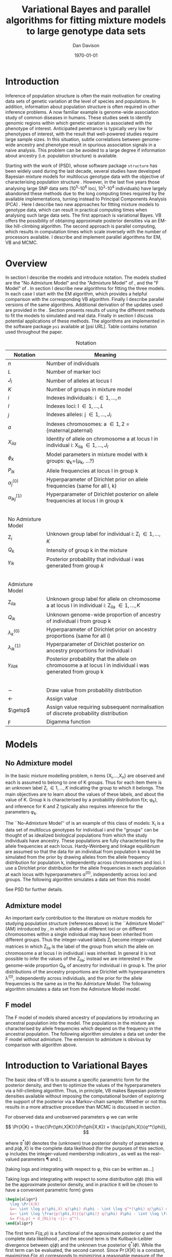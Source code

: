 #+title:Variational Bayes and parallel algorithms for fitting mixture models to large genotype data sets
#+author:Dan Davison
#+date:\today

* Introduction
Inference of population structure is often the main motivation for
creating data sets of genetic variation at the level of species and
populations. In addition, information about population structure is
often required in other inference problems. A now familiar example is
genome-wide association study of common diseases in humans. These
studies seek to identify genomic regions within which genetic
variation is associated with the phenotype of interest. Anticipated
penetrance is typically very low for phenotypes of interest, with the
result that well-powered studies require large sample sizes. In this
situation, subtle correlations between genome-wide ancestry and
phenotype result in spurious association signals in a naive
analysis. This problem can be avoided to a large degree if information
about ancestry (i.e. population structure) is available.

Starting with the work of \citet{Pritchard_et_al_2000} (PSD), whose
software package =structure= has been widely used during the last
decade, several studies have developed Bayesian mixture models for
multilocus genotype data with the objective of characterising
population structure \citep{Pritchard_et_al_2000, Corander_et_al_2003,
Guillot_et_al_2005, Huelsenbeck_Andolfatto_2007,
Leslie_in_prep}. However, in the last five years those analysing large
SNP data sets (10^5-10^6 loci, 10^3-10^4 individuals) have largely
abandoned these methods due to the long computing times required by
the available implementations, turning instead to Principal Components
Analysis (PCA) \citep{Patterson,Price,Vukcevic?}. Here I describe two
new approaches for fitting mixture models to genotype data, which can
result in practical computing times when analysing such large data
sets. The first approach is variational Bayes. VB offers the
possibility of obtaining approximate posterior densities via an
EM-like hill-climbing algorithm. The second approach is parallel
computing, which results in computation times which scale inversely
with the number of processors available. I describe and implement
parallel algorithms for EM, VB and MCMC.
* Overview
:PROPERTIES:
:ID:       36c71055-e7db-4325-8c63-ea62130b873e
:END:
In section \ref{sec:models} I describe the models and introduce
notation. The models studied are the "No Admixture Model" and the
"Admixture Model" of \citet{Pritchard_et_al_2000}, and the "F Model" of
\citet{Falush_et_al_2003}. In section \ref{sec:model-fitting} I
describe new algorithms for fitting the three models. In each case I
start with the EM algorithm, which provides a helpful comparison with
the corresponding VB algorithm. Finally I describe parallel versions
of the same algorithms. Additional derivation of the updates used are
provided in the \ref{sec:appendix}. Section \ref{sec:results} presents
results of using the different methods to fit the models to simulated
and real data. Finally in section \ref{sec:discussion} I discuss
potential applications of these methods. The algorithms are
implemented in the software package =psi= available at [psi
URL]. Table \ref{tbl:notation} contains notation used throughout the
paper.

#+caption: Notation
#+label: tbl:notation
| Notation             | Meaning                                                                                                     |
|----------------------+-------------------------------------------------------------------------------------------------------------|
| $n$                  | Number of individuals                                                                                       |
| $L$                  | Number of marker loci                                                                                       |
| $J_l$                | Number of alleles at locus l                                                                                |
| $K$                  | Number of groups in mixture model                                                                           |
| $i$                  | Indexes individuals: i \in {1,\ldots,n}                                                                     |
| $l$                  | Indexes loci: l \in {1,\ldots,L}                                                                            |
| $j$                  | Indexes alleles: j \in {1,\ldots,J_l}                                                                       |
| $a$                  | Indexes chromosomes: a \in {1,2} = {maternal,paternal}                                                      |
| $X_{ila}$            | Identity of allele on chromosome a at locus l in individual i: X_ila \in {1,\ldots,J_l}                     |
| $\phi_k$             | Model parameters in mixture model with k groups: \phi_k=(\mu_k, ...?)                                       |
| $P_{lk}$             | Allele frequencies at locus l in group k                                                                    |
| $\alpha_j^{(0)}$     | Hyperparameter of Dirichlet prior on allele frequencies (same for all l, k)                                 |
| $\alpha_{lkj}^{(1)}$ | Hyperparameter of Dirichlet posterior on allele frequencies at locus l in group k                           |
| $~$                  |                                                                                                             |
|                      |                                                                                                             |
| No Admixture Model   |                                                                                                             |
|----------------------+-------------------------------------------------------------------------------------------------------------|
| Z_i                  | Unknown group label for individual i: Z_i \in {1,\ldots,K}                                                  |
| $Q_k$                | Intensity of group k in the mixture                                                                         |
| $\gamma_{ik}$        | Posterior probability that individual $i$ was generated from group $k$                                      |
| $~$                  |                                                                                                             |
|                      |                                                                                                             |
| Admixture Model      |                                                                                                             |
|----------------------+-------------------------------------------------------------------------------------------------------------|
| Z_{ila}              | Unknown group label for allele on chromosome a at locus l in individual i: Z_ila \in {1,\ldots,K}           |
| $Q_{ik}$             | Unknown genome-wide proportion of ancestry of individual i from group k                                     |
| $\lambda_k^{(0)}$    | Hyperparameter of Dirichlet prior on ancestry proportions (same for all i)                                  |
| $\lambda_{ik}^{(1)}$ | Hyperparameter of Dirichlet posterior on ancestry proportions for individual i                              |
| $\gamma_{ilak}$      | Posterior probability that the allele on chromosome a at locus l in individual i was generated from group k |
| $~$                  |                                                                                                             |
|                      |                                                                                                             |
|----------------------+-------------------------------------------------------------------------------------------------------------|
| $\sim$               | Draw value from probability distribution                                                                    |
| $\gets$              | Assign value                                                                                                |
| $\getsp$             | Assign value requiring subsequent normalisation of discrete probability distribution                        |
| $\digamma$           | Digamma function                                                                                            |

* Models
:PROPERTIES:
:ID:       66e1ee52-b46d-4ce8-90bb-dd7e7b855d5a
:END:
#+latex: \label{sec:models}

** No Admixture model
In the basic mixture modelling problem, n items {X_i,\ldots,X_n} are
observed and each is assumed to belong to one of K groups. Thus for
each item there is an unknown label Z_i \in {1,\ldots,K} indicating
the group to which it belongs. The main objectives are to learn about
the values of these labels, and about the value of K. Group k is
characterised by a probability distribution f(x; \phi_k), and inference
for K and Z typically also requires inference for the parameters
\phi_k.

The ``No-Admixture Model'' of \citet{Pritchard_et_al_2000} is an
example of this class of models: X_i is a data set of multilocus
genotypes for individual i and the "groups" can be thought of as
idealized biological populations from which the study individuals have
ancestry. These populations are fully characterised by the allele
frequencies at each locus. Hardy-Weinberg and linkage equilibrium are
assumed so that the data for an individual from population k would be
simulated from the prior by drawing alleles from the allele frequency
distribution for population k, independently across chromosomes and
loci. I use a Dirichlet prior distribution for the allele frequencies
in each population at each locus with hyperparameters \alpha^{(0)},
independently across loci and groups. \fixme{Dimension of Dirichlet
varies with number of alleles at locus} The following algorithm
simulates a data set from this model.



#+begin_latex
\begin{algorithm}
\caption{No Admixture Model}
\begin{lstlisting}[mathescape,escapeinside='']
'\foreach individual' $i$
    $Z_i \sim Q$

'\foreach locus' $l$
    '\foreach group' $k$
        $P_{lk} \sim \Dirichlet(\alpha^{(0)})$

    '\foreach individual' $i$
        '\foreach chromosome' $a$
            $X_{ila} \sim P_{lZ_i}$
\end{lstlisting}
\end{algorithm}
#+end_latex

\fixme{Why is $Q$ a prior probability distribution in NAM, but something drawn from a Dirichlet prior in AM?}

See PSD for further details.

** Admixture model
An important early contribution to the literature on mixture models
for studying population structure (references above) is the
``Admixture Model'' (AM) introduced by \citet{Pritchard_et_al_2000},
in which alleles at different loci or on different chromosomes within
a single individual may have been inherited from different
groups. Thus the integer-valued labels Z_i become integer-valued
matrices in which Z_ila is the label of the group from which the
allele on chromosome a at locus l in individual i was inherited. In
general it is not possible to infer the values of the Z_ila; instead
we are interested in the genome-wide proportion Q_ik of ancestry for
individual i in group k.  The prior distributions of the ancestry
proportions are Dirichlet with hyperparameters \lambda^{(0)},
independently across individuals, and the prior for the allele
frequencies is the same as in the No Admixture Model. The following
algorithm simulates a data set from the Admixture Model model.

#+begin_latex
\begin{algorithm}
  \caption{Admixture Model}
  \begin{lstlisting}[mathescape,escapeinside='']
'\foreach individual' $i$
    $Q_i \sim \Dirichlet(\lambda^{(0)})$

'\foreach locus' $l$
    '\foreach group' $k$
        $P_{lk} \sim \Dirichlet(\alpha^{(0)})$

    '\foreach individual' $i$
        '\foreach chromosome' $a$
            $Z_{ila} \sim Q_i$
            $X_{ila} \sim P_{l Z_{ila}}$
  \end{lstlisting}
\end{algorithm}
#+end_latex

** F model
The F model of \citet{Nicholson,Falush_et_al_2003} models shared
ancestry of populations by introducing an ancestral population into
the model. The populations in the mixture are characterised by allele
frequencies which depend on the frequency in the ancestral
population. The following algorithm simulates a data set under the F
model without admixture. The extension to admixture is obvious by
comparison with algorithm \ref{alg:am-sim} above.

\fixme{F model here or in discussion?}

* Introduction to Variational Bayes
The basic idea of VB is to assume a specific parametric form for the
posterior density, and then to optimize the values of the
hyperparameters via a hill-climbing algorithm. Thus, in principle, VB
makes Bayesian posterior densities available without imposing the
computational burden of exploring the support of the posterior via a
Markov-chain sampler. Whether or not this results in a more attractive
procedure than MCMC is discussed in section \ref{sec:discussion}.

For observed data \X and unobserved parameters \phi we can write

\[
\Pr(X|K) = \frac{\Pr(\phi,X|K)}{\Pr(\phi|X,K)}  = \frac{p(\phi,X)}{q^*(\phi)},
\]

where $q^*(\phi)$ denotes the (unknown) true posterior density of
parameters \phi and $p(\phi,X)$ is the complete data likelihood (for
the purposes of this section, \phi includes the integer-valued
membership indicators \Z, as well as the real-valued parameters \P and
\Q).

[taking logs and integrating with respect to \phi, this can be written as...]

 Taking logs and integrating with respect to some distribution
$q(\phi)$ (this will be the approximate posterior density, and in
practice it will be chosen to have a convenient parametric form) gives

#+begin_src latex
  \begin{align*}
    \log \Pr(X|K)
    &=~ \int \log p(\phi,X) q(\phi) d\phi - \int \log q^*(\phi) q(\phi) d\phi \\
    &=~ \int \log \frac{p(\phi,X)}{q(\phi)} q(\phi) d\phi - \int \log \frac{q^*(\phi)}{q(\phi)} q(\phi) d\phi \\
    &= F(q,p) + d_{KL}(q ~||~ q^*).
  \end{align*}
#+end_src
The first term $F(q, p)$ is a functional of the approximate posterior
$q$ and the complete data likelihood \p, and the second term is the
Kullback-Leibler divergence between $q(\phi)$ and the unknown true
posterior $q^*(\phi)$. While the first term can be evaluated, the
second cannot. Since $\Pr(X|K)$ is a constant, maximizing $F(q,p)$
corresponds to minimizing a reasonable measure of the distance between
the approximate posterior and the true posterior. The next section
describes hill-climbing algorithms at each iteration of which an
increase in the value of $F(q,p)$ is guaranteed. When these algorithms
reach convergence, the final value of $q$ can be used as an
approximation of the true posterior density. Furthermore, since the
maximum value of $F(q,p)$ approximates $\log \Pr(X|K)$, the posterior
distribution of the number \K of mixture components can be
investigated by fitting the model at several different values of \K.

\fixme{In the next section we switch back to separating the
integer-valued $Z$ from the real-valued $\phi$}

* Fitting the models via Variational Bayes
:PROPERTIES:
:ID:       5e73e48a-3c1d-401a-85d4-af55e59c8dde
:END:
\label{sec:model-fitting}
** General comments
\citet{Pritchard_et_al_2000} and \citet{Falush_et_al_2003} described
how to fit the above models using MCMC. In this section I describe how
to fit these models using Variational Bayes (VB). The VB algorithms
bear a strong similarity to Expectation-Maximization (EM) algorithms,
and a simple heuristic descriprion is as follows.

1. Set parameters (EM) / hyperparameters (VB) to their initial values.
2. \textbf{E step} Compute the discrete probability distribution \Pr(Z|X)
   on the unknown cluster indicators, using the current parameter
   estimates.
3. \textbf{M step} Use the current distribution \Pr(Z|X) to update the parameter
   estimates.
4. Stop if converged, otherwise go to (2).

In the following sections I describe the E step, the M step and how to
assess convergence. In EM, the E step is accomplished
straightforwardly using Bayes rule and current point estimates of the
parameters P and Q. In contrast, in VB the "parameters" are
hyperparameters \alpha^{(1)} and \lambda^{(1)} of the posterior
density, and the E step is accomplished by averaging over the current
posterior densities for \P and \Q. \citet{Somepeople} show that this
is achieved by the following update scheme:

\paragraph{E Step}
   Set $q(Z) \propto \exp\left\{\E_{q(\phi)} \log p(Z,X|\phi)\right\}$
\paragraph{M Step}
   Set $q(\phi) \propto \Pr(\phi) \exp\left\{\E_{q(Z)} \log p(Z,X|\phi)\right\}$

\fixme{Not going to discuss Gibbs sampler algorithm at all?}   

** No Admixture model
In this case the parameters are \P (allele frequencies) and \Q
(cluster intensities). We start by considering the EM algorithm for
fitting this model (Algorithm \ref{alg:em-nam}).
*** EM algorithm
#+begin_latex
\begin{algorithm}
  \caption{No Admixture model: EM}
  \label{alg:em-nam}
  \begin{lstlisting}[mathescape,escapeinside='']
    '\textbf{E step}'

    '\foreach individual $i$'
        '\foreach group $k$'
            $\gamma_{ik} \getsp Q_{k}\prod_{l}\prod_{a=1}^{2}P_{lkX_{ila}}$

    '\textbf{M step}'

    '\foreach group $k$'
        $Q_{k} \gets \frac{1}{n}\sum_{i} \gamma_{ik}$
        '\foreach locus $l$'
            '\foreach allele type $j$'
                $P_{lkj} \gets \frac{\sum_i\sum_aI(X_{ila}=j)\gamma_{ik}}{\sum_i\sum_a\gamma_{ik}}$
  \end{lstlisting}
\end{algorithm}
#+end_latex

=FIXME: Monitoring convergence for EM=

*** VB algorithm
To fit the No Admixture model via VB, we specify that the approximate
posterior density $q(Z,Q,P)$ can be factorised as $q(Z)q(Q)q(P)$
and that each of these three components has the same parametric form
as the prior, differing only in the hyperparameters. In other words,
we specify that $q(Q)$ is
$\Dirichlet(\lambda^{1}_{1},\ldots,\lambda^{1}_{K})$, and that
$q(P_{lk\cdot})$ is
$\Dirichlet(\alpha^{1}_{lk1},\ldots,\alpha^{1}_{lkJ_{l}})$,
independently for all \l, \k.

\fixme{what are we saying about q(Z)}
\fixme{how is the notation going to differentiate among these different q distributions?}

Let $\gamma^{i}_{k} = q(z_{i}=k)$

#+begin_latex
\begin{algorithm}
  \caption{No Admixture model: VB (Overview)}
  \label{alg:vb-nam}
  \begin{lstlisting}[mathescape,escapeinside='']

    '\textbf{E step}'

    '\foreach individual $i$'
        '\foreach group $k$'
            $\gamma_{ik} \getsp \exp\left\{\E_{q(\theta)} \log p(z_{i}=k,x_{i}|\theta)\right\}$

    '\textbf{M step}'

    $q(Q) \propto p(Q)\exp\left\{\E_{q(Z)} \log p(Z|Q)\right\}$
    '\foreach group $k$'
        '\foreach locus $l$'
             $q(\mu) \propto p(\mu)\exp\left\{\E_{q(z)} \log p(x|\mu,z)\right\}$
  \end{lstlisting}
\end{algorithm}
#+end_latex

#+begin_latex
\begin{algorithm}
  \caption{No Admixture model: VB (Explicit)}
  \label{alg:vb-nam}
  \begin{lstlisting}[mathescape,escapeinside='']

    '\textbf{E step}'

    '\foreach individual $i$'
        '\foreach group $k$'
            $\gamma_{ik} \getsp
        \exp \Big\{
        \digamma\Big(\lambda^{(1)}_{k}\Big) -
        \digamma\Big(\sum_{k'}\lambda^{(1)}_{k'}\Big) +
        \sum_{l} \left[\sum_{a=1}^{2} \digamma\Big(\alpha^{(1)}_{klX_{lia}}\Big)\right] -
        2\digamma\Big(\sum_{j'=1}^{J_{l}}\alpha^{(1)}_{klj'}\Big)
        \Big\}$

    '\textbf{M step}'

    '\foreach group $k$'
        $\lambda^{(1)}_{k} \leftarrow \lambda^{(0)}_{k} + \sum_{i} \gamma_{ik}$
        '\foreach locus $l$'
            '\foreach allele type $j$'
                $\alpha^{(1)}_{lkj} \leftarrow \alpha^{(0)}_{lkj} + \sum_{i} \sum_{a}\gamma_{ik}I(X_{ila}=j)$
  \end{lstlisting}
\end{algorithm}
#+end_latex

**** Monitoring convergence

The E and M steps are iterated until the increase in $F(q,p)$ is
sufficiently small that convergence is judged to have been reached,
which means that it is necessary to evaluate $F(q,p)$ at the end of
each iteration. Since $q()$ factorises by assumption/definition,

#+begin_latex 
\begin{align*}
  F(q,p) 
  &=~ \int q(\theta)q(z)\log \frac{p(\theta)p(z,x|\theta)}{q(\theta)q(z)} d\theta dz\\
  &=~ \int q(\theta)\log \frac{p(\theta)}{q(\theta)} d\theta + \int q(\theta)q(z)\log \frac{p(z,x|\theta)}{q(z)} d\theta dz\\
  &=~ -d_{KL}(q||p) + \E_{q(Q,z)}\log p(z|Q) + \E_{q(\mu,z)} \log p(x|z,\mu) + H\(q(z)\),\\
\end{align*}
#+end_latex

where $H\(q(z)\) = -\int q(z)\log q(z) dz$ is the Shannon entropy of
$q(z)$. Computation of these four terms is described in Appendix
\ref{sec:appendix-nam-convergence} .
** Admixture model
In the Admixture model, the unobserved quantities are \Z, \Q and
\P. 
*** EM
#+begin_latex
  \begin{algorithm}
    \caption{Admixture model: EM}
    \label{alg:em-nam}
    \begin{lstlisting}[mathescape,escapeinside='']
  
      '\textbf{E step}'
  
      '\foreach individual $i$'
          '\foreach locus $l$'
              '\foreach chromosome $a$'
                  '\foreach group $k$'
                      $\gamma_{ilak} \getsp Q_{ik}\prod_{l}\prod_{a=1}^{2}P_{lkX_{ila}}$
  
      '\textbf{M step}'
  
      '\foreach group $k$'
          '\foreach individual $i$'
              $Q_{ik} \gets \frac{1}{2L}\sum_{l}\sum_{a} \gamma_{ilak}$
          '\foreach locus $l$'
              '\foreach allele type $j$'
                  $P_{lkj} \gets \frac{\sum_i\sum_aI(X_{ila}=j)\gamma_{ilak}}{\sum_i\sum_a\gamma_{ilak}}$
    \end{lstlisting}
  \end{algorithm}
#+end_latex

*** VB
As in the No Admixture model, we specify that approximate
posterior density $q(Z,Q,P)$ can be factorised as $q(Z)q(Q)q(P)$ and
that each of these three components has the same parameteric form as
in the prior, differing only in the hyperparameters. Specifically, we
specify that the ancestry vectors $q(Q_{i\cdot})$ are each
$\Dirichlet(\lambda^{1}_{i1},\ldots,\lambda^{1}_{iK})$ and, as in the No
Admixture model, that $q(P_{lk\cdot})$ is
$\Dirichlet(\alpha^{1}_{lk1},\ldots,\alpha^{1}_{lkJ_{l}})$,
independently for all \l, \k.

Let $\gamma^{ila}_{k} = q(z_{ila}=k)$

#+begin_latex
\begin{algorithm}
  \caption{Admixture model: VB (Overview)}
  \label{alg:em-nam}
  \begin{lstlisting}[mathescape,escapeinside='']

    '\textbf{E step}'

    '\foreach individual $i$'
        '\foreach locus $l$'
            '\foreach chromosome $a$'
                '\foreach group $k$'
                    $\gamma_{ilak} \getsp \exp\left\{\E_{q(P,Q)} \log \Pr(Z_{ila}=k,X_{ila}|P,Q)\right\}$

    '\textbf{M step}'

    '\foreach individual $i$'
        $q(Q_{i\cdot}) \propto \Pr(Q_{i\cdot})\exp\left\{\E_{q(Z)} \log \Pr(Z|Q_i)\right\}$
    '\foreach group $k$'
        '\foreach locus $l$'
            $q(P_{lk\cdot}) \propto \Pr(P_{lk\cdot})\exp\left\{\E_{q(Z)} \log p(X|P_{lk\cdot},Z)\right\}$
  \end{lstlisting}
\end{algorithm}
#+end_latex

#+begin_latex
\begin{algorithm}
  \caption{Admixture model: VB (Explicit)}
  \label{alg:em-nam}
  \begin{lstlisting}[mathescape,escapeinside='']

    '\textbf{E step}'

    '\foreach individual $i$'
        '\foreach locus $l$'
            '\foreach chromosome $a$'
                '\foreach group $k$'
                    $\gamma_{ilak} \getsp
                \exp\Big\{
                \digamma\Big(\lambda^{(1)}_{ik}\Big) -
                \digamma\Big(\sum_{k'=1}^K\lambda^{(1)}_{ik'}\Big) +
                \digamma\Big(\alpha^{(1)}_{klX_{lia}}\Big) -
                \digamma\Big(\sum_{j'=1}^{J_{l}}\alpha^{(1)}_{klj'}\Big)
                \Big\}$

    '\textbf{M step}'

    '\foreach group $k$'
        '\foreach individual $i$'
            $\lambda^{(1)}_{ik} \leftarrow \lambda^{(0)}_{ik} + \sum_{l=1}^L \sum_{a=1}^{2} \gamma_{ilak}$
        '\foreach locus $l$'
            '\foreach allele type $j$'
                $\alpha^{(1)}_{lkj} \leftarrow \alpha^{(0)}_{lkj} + \sum_{i=1}^n \sum_{a=1}^2\gamma_{ilak}I(X_{ila}=j)$
  \end{lstlisting}
\end{algorithm}
#+end_latex

In Appendix \ref{sec:appendix-am-E} it is shown that
\begin{equation*}
\log \gamma^{ila}_{k} = \digamma\Big(\lambda^{1}_{ik}\Big) - \digamma\Big(\sum_{k'}\lambda^{1}_{ik'}\Big) + \digamma\Big(\alpha^{1}_{klx_{lia}}\Big) - \digamma\Big(\sum_{j'=1}^{J_{l}}\alpha^{1}_{klj'}\Big),
\end{equation*}
where $\digamma$ is the digamma function.

*** M step
Using the current distribution $p(z)$, the M step involves setting
$q(\theta)$ proportional to


\begin{eqnarray*}
  p(\theta)\exp\left\{\E_{q(z)} \log p(z,x|\theta)\right\} \\
  &=& 
  p(Q)\exp\left\{\E_{q(Z)} \log p(Z|Q)\right\} \times 
  p(\mu)\exp\left\{\E_{q(z)} \log p(x|\mu,z)\right\},
\end{eqnarray*}


and so the updates for $q(Q)$ and $q(\mu)$ can be performed
separately, by setting


\begin{equation*}
  q(Q) \propto p(Q)\exp\left\{\E_{q(z)} \log p(z|Q)\right\}
  \text{~~~~and~~~~}
  q(\mu) \propto p(\mu)\exp\left\{\E_{q(z)} \log p(x|\mu,z)\right\}.
\end{equation*}

**** Updating the approximate posterior on admixture proportions
The hyperparameters of $q(Q)$ are updated according to the following
algorithm (see Appendix \ref{sec:appendix-am-M-Q}):

**** Updating the approximate posterior on allele frequencies
The hyperparameters of $q(\mu)$ are updated according to the following
algorithm (see Appendix \ref{sec:appendix-am-M-P}):
*** Monitoring convergence
Since $q()$ factorises by definition,

#+begin_latex
\begin{align*}
  F(q,p) 
  &=~ \int q(\theta)q(z)\log \frac{p(\theta)p(z,x|\theta)}{q(\theta)q(z)} d\theta dz\\
  &=~ \int q(\theta)\log \frac{p(\theta)}{q(\theta)} d\theta + \int q(\theta)q(z)\log \frac{p(z,x|\theta)}{q(z)} d\theta dz\\
  &=~ -d_{KL}(q||p) + \E_{q(Q,z)}\log p(z|Q) + \E_{q(\mu,z)} \log p(x|z,\mu) + H\(q(z)\),\\
\end{align*}
#+end_latex

where $H\(q(z)\) = -\int q(z)\log q(z) dz$ is the Shannon entropy of
$q(z)$. Computation of these four terms is described in Appendix
\ref{sec:appendix-am-convergence}.

** Admixture model with correlated allele frequencies
The correlated frequencies model affects how we update $q(\mu)$. The E
step is unchanged, as this involves estimating $q(z)$ given the
current $q(\mu,Q)$. In the M step, the update of $q(Q)$ is also
unchanged, as this doesn't involve $\mu$. I think the update of
$q(\mu)$ in the correlated frequencies model differs only in that the
'prior counts' of the number of copies of allele $j$ observed in
population $k$ at locus $l$ are now given by $\alpha^{0}_{lkj}$
** Parallel algorithms
Available computational techniques for fitting these models typically
involve iterative hill-climbing algorithms, or Markov Chain Monte
Carlo, and therefore in their simplest form are not parallelisable,
since each iteration depends on the preceding iterations
\fixme{Strategies involving simulating multiple Markov chains, or
repeated hill-climbinging from different starting points, are of
course amenable to parallelisation}. However, at each iteration,
computations can be carried out in parallel processes, provided that
certain across-process averages are computed at the end of each
iteration. Two strategies for parallelisation are possible in
practice: division-by-loci and division-by-individuals. Here I focus
on division-by-loci. One reason for doing so is that the number of
loci is typically larger than the number of individuals and therefore
more often exceeds \p, the number of processes.
*** Admixture model
**** EM
#+begin_latex
  \begin{algorithm}
    \caption{Admixture model: EM: Parallel}
    \label{alg:em-nam-pl}
    \begin{lstlisting}[mathescape,escapeinside='']
  
      '\pforeach{process $c$}'

          '\textbf{E step}'
      
          '\foreach individual $i$'
              '\foreach locus $l \in \L_c$'
                  '\foreach chromosome $a$'
                      '\foreach group $k$'
                          $\gamma_{ilak} \getsp Q_{ik}\prod_{l}\prod_{a=1}^{2}P_{lkX_{ila}}$
      
          '\textbf{M step}'
      
          '\foreach group $k$'
              '\foreach individual $i$'
                  $Q^{(c)}_{ik} \gets \frac{1}{2L_p}\sum_{l=1}^{L_p}\sum_{a=1}^2 \gamma_{ilak}$
              '\foreach locus $l \in \L_c$'
                  '\foreach allele type $j$'
                      $P_{lkj} \gets \frac{\sum_i\sum_aI(X_{ila}=j)\gamma_{ilak}}{\sum_i\sum_a\gamma_{ilak}}$
      
      '\foreach individual $i$'
          '\foreach group $k$'
              $Q_{ik} \gets \sum_{c=1}^C \frac{L_cQ^{(c)}_{ik}}{L}$
        \end{lstlisting}
  \end{algorithm}
#+end_latex
**** VB
#+begin_latex
\begin{algorithm}
  \caption{Admixture model: VB (Explicit)}
  \label{alg:em-nam}
  \begin{lstlisting}[mathescape,escapeinside='']

    '\textbf{E step}'

    '\foreach individual $i$'
        '\foreach locus $l$'
            '\foreach chromosome $a$'
                '\foreach group $k$'
                    $\gamma_{ilak} \getsp
                \exp\Big\{
                \digamma\Big(\lambda^{(1)}_{ik}\Big) -
                \digamma\Big(\sum_{k'=1}^K\lambda^{(1)}_{ik'}\Big) +
                \digamma\Big(\alpha^{(1)}_{klX_{lia}}\Big) -
                \digamma\Big(\sum_{j'=1}^{J_{l}}\alpha^{(1)}_{klj'}\Big)
                \Big\}$

    '\textbf{M step}'

    '\foreach group $k$'
        '\foreach individual $i$'
            $\lambda^{(1)}_{ik} \leftarrow \lambda^{(0)}_{ik} + \sum_{l=1}^L \sum_{a=1}^{2} \gamma_{ilak}$
        '\foreach locus $l$'
            '\foreach allele type $j$'
                $\alpha^{(1)}_{lkj} \leftarrow \alpha^{(0)}_{lkj} + \sum_{i=1}^n \sum_{a=1}^2\gamma_{ilak}I(X_{ila}=j)$
  \end{lstlisting}
\end{algorithm}
#+end_latex

* Results
:PROPERTIES:
:ID:       6d8cbdfb-0be1-474d-8a5f-74dcecb78916
:END:
#+latex: \label{sec:results}
** Known K
** Inferring K
#+ATTR_LaTeX: width=15cm
[[file:images/vbnam-simulation-results-n80-L1000-Fpoint6-10runs.png]]
** Parallel processing
* Discussion
:PROPERTIES:
:ID:       280c42eb-52a3-46ff-9812-61a38e0b82ae
:END:
#+latex: \label{sec:discussion}

\cite{Pritchard_et_al_2000} introduced an AM for loosely linked markers in
which the ancestry labels Z_{i.a} are autocorrelated along a chromosome
due to linkage. In this situation it can be possible to estimate
Z_ila at each locus. A disadvantage of methods based on PCA is that
they are not easily extended in this manner: the principal components
are eigenvectors of a covariance matrix which is estimated by
averaging across all loci.
* Appendix
:PROPERTIES:
:ID:       5b050c13-e5a3-4561-8623-54af42c27253
:END:
#+latex: \label{sec:appendix}
** Updates in variational Bayes algorithm

*** No-admixture model
**** E step
\label{sec:appendix-nam-E}

We need to evaluate

$\gamma^{i}_{k} \propto \exp\left\{\E_{q(\theta)} \log p(z_{i}=k,x_{i}|\theta)\right\}$.

The complete-data log likelihood is

\begin{eqnarray*}
\log p(z_{i}=k,x_{i}|\theta) 
&=& \log Q_{k} + \sum_{l}\sum_{a=1}^{2}\log p(x_{ila}|\mu_{kl\cdot}) \\
&=& \log Q_{k} + \sum_{l}\sum_{a=1}^{2} \log \mu_{klx_{ila}},
\end{eqnarray*}

so we need to evaluate integrals of the form

$\int q(Q) \log Q_{k} dQ$ and $\int q(\mu_{kl\cdot}) \log \mu_{klj} d\mu_{kl\cdot}$.

Since the distributions $q(Q)$ and $q(\mu_{kl\cdot})$ are both
Dirichlet, these have the same form. The first is

\begin{eqnarray*}
\int q(Q) \log Q_{k} dQ
&=& \int \left[\frac{\Gamma\Big(\sum_{k'}\lambda^{1}_{k'}\Big)}{\prod_{k'}\Gamma\Big(\lambda^{1}_{k'}\Big)}\prod_{k}Q_{k}^{\lambda^{1}_{k}-1}\right] \log Q_{k} dQ \\
&=& \digamma\Big(\lambda^{1}_{k}\Big) - \digamma\Big(\sum_{k'}\lambda^{1}_{k'}\Big),
\end{eqnarray*}
where $\digamma$ is the digamma function, and the second one is
\begin{equation*}
\int q(\mu_{kl\cdot}) \log \mu_{klj} d\mu_{kl\cdot} = \digamma\Big(\alpha^{1}_{klj}\Big) - \digamma\Big(\sum_{j'}\alpha^{1}_{klj'}\Big).
\end{equation*}

\paragraph{}
The expectation that we are trying to evaluate is then

\begin{eqnarray*}
\log \gamma^{i}_{k} 
&=& \E_{q(\theta)}\log p(z_{i}=k,x_{i}|\theta) \\
&=& \int q(Q) \log Q_{k} dQ + \sum_{l}\sum_{a=1}^{2}\int q(\mu_{lk\cdot}) \log \mu_{lkx_{ila}} d\mu_{lk\cdot} \\
&=& \digamma\Big(\lambda^{1}_{k}\Big) - \digamma\Big(\sum_{k'}\lambda^{1}_{k'}\Big) + \sum_{l} \left[\sum_{a=1}^{2} \digamma\Big(\alpha^{1}_{klx_{lia}}\Big)\right] - 2\digamma\Big(\sum_{j'=1}^{J_{l}}\alpha^{1}_{klj'}\Big).
\end{eqnarray*}

**** M step
***** Updating the hyperparameters of $q(Q)$
\label{sec:appendix-nam-M-Q}

We want to set $q(Q)$ proportional to

$p(Q)\exp\left\{\E_{q(z)} \log p(z|Q)\right\}$.

The expectation is

\begin{eqnarray*}
\E_{q(z)} \log p(z|Q)  = \E_{q(z)} \sum_{i} \log Q_{z_{i}}
&=& \sum_{z_{1},\ldots,z_{n}}\sum_{i} \left[\log Q_{z_{i}} \right] \gamma_{1z_{1}},\ldots, \gamma_{nz_{n}}\\
&=& \sum_{i} \sum_{k} \gamma^{i}_{k} \log Q_{k} \\
&=& \sum_{k} \log Q_{k}^{n_{k}}   \\
\end{eqnarray*}

where $n_{k} = \sum_{i} \gamma^{i}_{k}$ is the current approximate
posterior expected number of individuals assigned to population
$k$. Therefore

\begin{eqnarray*}
p(Q)\exp\left\{\E_{q(z)} \log p(z|Q)\right\}
&\propto& \prod_{k}Q_{k}^{\lambda^{0}_{k} - 1 + n_{k} },
\end{eqnarray*}

and the update is achieved by setting the hyperparameters equal to the
sum of the prior counts and the current approximate posterior expected
counts:

\begin{equation*}
\lambda^{1}_{k} \leftarrow \lambda^{0}_{k} + n_{k}.
\end{equation*}

***** Updating the hyperparameters of $q(\mu)$
\label{sec:appendix-nam-M-P}

We want to set $q(\mu)$ proportional to 

$p(\mu)\exp\left\{\E_{q(z)} \log p(x|\mu,z)\right\}$.

This factorises across loci and populations as

\begin{eqnarray*}
p(\mu)\exp\left\{\E_{q(z)} \log p(x|\mu,z)\right\} 
&=& \left[\prod_{l}\prod_{k}p(\mu_{lk})\right]\exp\left\{\sum_{l} \sum_{i}\E_{q(z_{i})} \log p(x_{li\cdot}|\mu_{lz_{i}})\right\} \\
&=& \prod_{l}\left[\prod_{k}p(\mu_{lk})\right]\exp\left\{\sum_{i} \sum_{k} \gamma^{i}_{k}\log p(x_{li\cdot}|\mu_{lk})\right\} \\
&=& \prod_{l}\prod_{k}p(\mu_{lk})\exp\left\{\sum_{i} \gamma^{i}_{k}\log p(x_{li\cdot}|\mu_{lk})\right\}, \\
\end{eqnarray*}

so the approximate posterior distributions on allele frequencies can
be updated separately in each population and at each locus.

\begin{eqnarray*}
p(\mu_{lk})\exp\left\{\sum_{i} \gamma^{i}_{k}\log p(x_{li}|\mu_{lk})\right\}
&=& p(\mu_{lk})\exp\left\{\sum_{i} \gamma^{i}_{k}\sum_{a}\sum_{j}\log \mu_{lkj}^{I(x_{lia}=j)}\right\} \\
&\propto& \prod_{j}\mu_{lkj}^{\alpha^{0}_{lkj}}\exp\left\{\sum_{j} \log \mu_{lkj} \sum_{i} \sum_{a}\gamma^{i}_{k}I(x_{lia}=j)\right\} \\
&=& \prod_{j}\mu_{lkj}^{\alpha^{0}_{lkj}}\exp\left\{n_{lkj}\log \mu_{lkj}\right\},\\
\end{eqnarray*}

where $n_{lkj} = \sum_{i} \sum_{a}\gamma^{i}_{k}I(x_{lia}=j)$ is the
expected number of $j$ alleles observed at locus $l$ in population
$k$, with the expectation taken w.r.t. $q(z)$. This results in

\begin{equation*}
q(\mu_{lk}) \propto \prod_{j} \mu_{lkj}^{\alpha^{0}_{lkj} - 1 + n_{lkj}},
\end{equation*}

which is fulfilled by setting the hyperparameters equal to the sum of
the prior counts and the current approximate posterior expected
counts:

\begin{equation*}
\alpha^{1}_{lkj} \leftarrow \alpha^{0}_{lkj} + n_{lkj}.
\end{equation*}

**** Monitoring convergence
\label{sec:appendix-nam-convergence}
***** The K-L divergence between prior and approximate posterior
\label{KL-term-no-admix}

#+begin_latex 
\begin{align*}
  d_{KL}(q||p)
  =&~ \int q(\theta)\log \frac{q(\theta)}{p(\theta)} d\theta \\
  =&~ \int q(\mu) \log \frac{q(\mu)}{p(\mu)} d\mu + \int q(Q) \log \frac{q(Q)}{p(Q)} dQ\\
  =&~ \sum_{l} \sum_{k} d_{KL}\Big(q(\mu_{lk\cdot})||p(\mu_{lk\cdot})\Big) + d_{KL}\Big(q(Q_{\cdot})||p(Q_{\cdot})\Big),
\end{align*}
#+end_latex

in which the component densities are all Dirichlet. The K-L divergence
of two Dirichlet densities with parameters
$\alpha_{1},\ldots,\alpha_{S}$ and $\beta_{1},\ldots,\beta_{S}$ is
given in equation 52 of \citet{penny-roberts-2000} as

#+begin_latex
\begin{align*}
  d_{KL}(\text{Dir}(\mathbf \alpha) || \text{Dir}(\mathbf\beta)) = 
  \log \frac{\Gamma(\sum_{s}\alpha_{s})}{\Gamma(\sum_{s}\beta_{s})} + 
  \sum_{s} \log \frac{\Gamma(\beta_{s})}{\Gamma(\alpha_{s})} +
  \sum_{s}(\alpha_{s} - \beta_{s})\(\Psi(\alpha_{s}) - \Psi(\sum_{s}\alpha_{s})\)
\end{align*}
#+end_latex

***** The average missing data probability term
#+begin_latex
\begin{align*}
  \E_{q(Q,z)}\log p(z|Q) 
  =&~ \sum_{i} \E_{q(z_{i})}\E_{q(Q_{\cdot})} \log Q_{z_{i}} \\
  =&~ \sum_{i} \sum_{k} \gamma^{i}_{k} \int q(Q_{\cdot}) \log Q_{k} dQ_{\cdot} \\
  =&~ \sum_{i} \sum_{k} \gamma^{i}_{k} \left[\digamma(\lambda^{1}_{k}) - \digamma(\sum_{k'}\lambda^{1}_{k'})\right] \\
  =&~ \left[ \sum_{i} \sum_{k} \gamma^{i}_{k} \digamma(\lambda^{1}_{k})\right] - n\digamma(\sum_{k'}\lambda^{1}_{k'})\\
  =&~ \left[ \sum_{k} m_{k} \digamma(\lambda^{1}_{ik})\right] - n\digamma(\sum_{k'}\lambda^{1}_{k'}),\\
\end{align*}
#+end_latex

where $m_{k} = \sum_{i} \gamma^{i}_{k}$ is the expected number of
individuals that derive from population $k$.

***** The average log likelihood term
#+begin_latex
\begin{align*}
  \E_{q(\mu,z)} \log p(x|z,\mu) 
  &=~ \sum_{l} \sum_{i} \sum_{a=1}^{2} \E_{q(z_{i})} \E_{q(\mu_{lz_{i}\cdot})} \log p(x_{ila}|z_{i},\mu_{lz_{i}x_{ila}}), \\
  &=~ \sum_{l} \sum_{i} \sum_{a=1}^{2} \sum_{k} \gamma^{i}_{k} \int q(\mu_{lk\cdot})\log \mu_{lkx_{ila}} d\mu_{lk\cdot}. \\
  &=~ \sum_{l} \sum_{i} \sum_{a=1}^{2} \sum_{k} \gamma^{i}_{k} \left[\digamma(\alpha^{1}_{lkx_{ila}}) - \digamma(\sum_{j}\alpha^{1}_{lkj})\right]\\
  &=~ \sum_{l} \sum_{k} \sum_{j} \left[\digamma(\alpha^{1}_{lkj}) - \digamma(\sum_{j'}\alpha^{1}_{lkj'})\right] \sum_{i} \sum_{a=1}^{2} \gamma^{i}_{k}I(x_{ila}=j) \\
  &=~ \sum_{l} \sum_{k} \sum_{j} \left[\digamma(\alpha^{1}_{lkj}) - \digamma(\sum_{j'}\alpha^{1}_{lkj'})\right] m_{lkj}, \\
  \intertext{where $m_{lkj} = \sum_{i} \sum_{a=1}^{2} \gamma^{i}_{k}I(x_{ila}=j)$ is the expected number of alleles of type $j$ at locus $l$ that derive from population $k$.}
  &=~ \sum_{l} \sum_{k} \left[\sum_{i}\gamma^{i}_{k}\sum_{a=1}^{2}\digamma(\alpha^{1}_{lkx_{ila}})\right] - n\digamma(\sum_{j'}\alpha^{1}_{lkj'})
\end{align*}
#+end_latex
***** The entropy of the probability distribution over the missing indicators
#+begin_latex
\begin{align*}
  H\(q(z)\) 
  &=~ -\E_{q(z)} \log q(z) \\
  &=~ -\sum_{i} \sum_{k} \gamma^{i}_{k} \log \gamma^{i}_{k}\\
\end{align*}
#+end_latex
*** Admixture model
**** E step
\label{appendix-am-E}
We need to evaluate

$\gamma^{ila}_{k} \propto \exp\left\{\E_{q(\theta)} \log p(z_{ila}=k,x_{ila}|\theta)\right\}$.

The complete-data log likelihood is

\begin{equation*}
\log p(z_{ila}=k,x_{ila}|\theta) = \log Q_{ik} + \log \mu_{klx_{ila}},
\end{equation*}

so we need to evaluate integrals of the form

$\int q(Q_{i\cdot}) \log Q_{ik} dQ_{i\cdot}$ and $\int q(\mu_{kl\cdot}) \log \mu_{klj} d\mu_{kl\cdot}$.

Since the distributions $q(Q_{i\cdot})$ and $q(\mu_{kl\cdot})$ are
both Dirichlet, these have the same form. The first is

\begin{eqnarray*}
\int q(Q_{i\cdot}) \log Q_{ik} dQ_{i\cdot} 
&=& \int \left[\frac{\Gamma\Big(\sum_{k'}\lambda^{1}_{ik'}\Big)}{\prod_{k'}\Gamma\Big(\lambda^{1}_{ik'}\Big)}\prod_{k'}Q_{ik'}^{\lambda^{1}_{ik}-1}\right] \log Q_{ik} dQ_{i\cdot} \\
&=& \digamma\Big(\lambda^{1}_{ik}\Big) - \digamma\Big(\sum_{k'}\lambda^{1}_{ik'}\Big),
\end{eqnarray*}
where $\digamma$ is the digamma function, and the second one is
\begin{equation*}
\int q(\mu_{kl\cdot}) \log \mu_{klj} d\mu_{kl\cdot} = \digamma\Big(\alpha^{1}_{klj}\Big) - \digamma\Big(\sum_{j'}\alpha^{1}_{klj'}\Big).
\end{equation*}

\paragraph{}
The expectation that we are trying to evaluate is then

\begin{eqnarray*}
\log \gamma_{ilk} 
&=& \E_{q(\theta)}\log p(z_{il}=k,x_{il}|\theta) \\
&=& \int q(Q_{i\cdot}) \log Q_{ik} dQ_{i\cdot} + \int q(\mu_{lk\cdot}) \log \mu_{lkx_{ila}} d\mu_{lk\cdot} \\
&=& \digamma\Big(\lambda^{1}_{ik}\Big) - \digamma\Big(\sum_{k'}\lambda^{1}_{ik'}\Big) + \digamma\Big(\alpha^{1}_{klx_{lia}}\Big) - \digamma\Big(\sum_{j'=1}^{J_{l}}\alpha^{1}_{klj'}\Big).
\end{eqnarray*}

**** M step
***** Updating the hyperparameters of $q(Q)$
\label{sec:appendix-am-M-pi}

We want to set $q(Q)$ proportional to

$p(Q)\exp\left\{\E_{q(z)} \log p(z|Q)\right\}$.

This factorises across individuals as

\begin{equation*}
p(Q)\exp\left\{\E_{q(z)} \log p(z|Q)\right\} = \prod_{i} p(Q_{i\cdot})\exp\left\{\E_{q(z_{i\cdot\cdot})} \log p(z_{i\cdot\cdot}|Q)\right\},
\end{equation*}

so we can update the hyperparameters of $p(Q_{i\cdot})$
independently for each individual $i$. The expectation is

\begin{eqnarray*}
\E_{q(z_{i\cdot\cdot})} \log p(z_{i\cdot\cdot}|Q)  &=& \E_{q(z\cdot\cdot)} \sum_{l} \sum_{a=1}^{2} \log Q_{iz_{ila}} \\
&=& \sum_{l} \sum_{a=1}^{2} \sum_{k} \gamma^{ila}_{k} \log Q_{ik} \\
&=& \sum_{k} \left[\log Q_{ik}\right] \sum_{l} \sum_{a=1}^{2} \gamma^{ila}_{k} \\
&=& \sum_{k} \log Q_{ik}^{m_{ik}} \\
\end{eqnarray*}

where $m_{ik} = \sum_{l} \sum_{a=1}^{2} \gamma^{ila}_{k}$ is the
current approximate posterior expected number of allele copies at all
loci in individual $i$ that derive from population $k$. Therefore

\begin{eqnarray*}
p(Q_{i\cdot})\exp\left\{\E_{q(z_{i\cdot\cdot})} \log p(z_{i\cdot\cdot}|Q_{i\cdot})\right\}
&\propto& \prod_{k}Q_{ik}^{\lambda^{0}_{ik} - 1 + m_{ik} },
\end{eqnarray*}

and the update is achieved by setting the hyperparameters equal to the
sum of the prior counts and the current approximate posterior expected
counts:

\begin{equation*}
\lambda^{1}_{ik} \leftarrow \lambda^{0}_{ik} + m_{ik}.
\end{equation*}

\fixme{Clarify use of $\propto$ notation}

***** Updating the hyperparameters of $q(\mu)$
\label{sec:appendix-am-M-P}

We want to set $q(\mu)$ proportional to

$p(\mu)\exp\left\{\E_{q(z)} \log p(x|\mu,z)\right\}$.

This factorises across loci and populations as

\begin{eqnarray*}
p(\mu)\exp\left\{\E_{q(z)} \log p(x|\mu,z)\right\} 
&=& \left[\prod_{l}\prod_{k}p(\mu_{lk})\right]\exp\left\{\sum_{l} \sum_{i} \sum_{a=1}^{2}\E_{q(z_{i})} \log p(x_{ila}|\mu_{lz_{i}})\right\} \\
&=& \prod_{l}\left[\prod_{k}p(\mu_{lk})\right]\exp\left\{\sum_{i} \sum_{a=1}^{2}\sum_{k} \gamma^{ila}_{k}\log p(x_{ila}|\mu_{lk})\right\} \\
&=& \prod_{l}\prod_{k}p(\mu_{lk})\exp\left\{\sum_{i} \sum_{a=1}^{2} \gamma^{ila}_{k}\log p(x_{ila}|\mu_{lk})\right\}, \\
\end{eqnarray*}

so the approximate posterior distributions on allele frequencies can
be updated separately in each population and at each locus.

\begin{eqnarray*}
p(\mu_{lk})\exp\left\{\sum_{i} \sum_{a=1}^{2} \gamma^{ila}_{k}\log p(x_{ila}|\mu_{lk})\right\}
&=& p(\mu_{lk})\exp\left\{\sum_{i} \sum_{a=1}^{2} \gamma^{ila}_{k} \sum_{j} \log \mu_{lkj}^{I(x_{lia}=j)}\right\} \\
&\propto& \prod_{j}\mu_{lkj}^{\alpha^{0}_{lkj}-1}\exp\left\{\sum_{j} \left[\log \mu_{lkj}\right] \sum_{i} \sum_{a}\gamma^{ila}_{k}I(x_{lia}=j)\right\}\\
&=& \prod_{j}\mu_{lkj}^{\alpha^{0}_{lkj}-1+m_{lkj}},\\
\end{eqnarray*}

where $m_{lkj} = \sum_{i} \sum_{a}\gamma^{ila}_{k}I(x_{ila}=j)$ is the
expected number of $j$ alleles observed at locus $l$ in population
$k$, with the expectation taken w.r.t. $q(z)$. The update is therefore
achieved by setting

\begin{equation*}
\alpha^{1}_{lkj} \leftarrow \alpha^{0}_{lkj} + m_{lkj}.
\end{equation*}

**** Monitoring convergence
\label{sec:appendix-am-convergence}
***** The K-L divergence between prior and approximate posterior
This is similar to the no-admixture case (section
\ref{sec:appendix-nam-convergence}); whereas $Q$ previously
comprised a single distribution over $\{1,\ldots,K\}$, it now
comprises $n$ such distributions:

#+begin_latex
\begin{align*}
  d_{KL}(q||p)
  =&~ \sum_{l} \sum_{k} d_{KL}\Big(q(\mu_{lk\cdot})||p(\mu_{lk\cdot})\Big) + \sum_{i} d_{KL}\Big(q(Q_{i\cdot})||p(Q_{i\cdot})\Big),
\end{align*}
#+end_latex

in which the component densities are all Dirichlet. 

***** The average missing data probability term

#+begin_latex
\begin{align*}
  \E_{q(Q,z)}\log p(z|Q) 
  =&~ \sum_{l} \sum_{i} \sum_{a=1}^{2} \E_{q(z_{ila})}\E_{q(Q_{i\cdot})} \log Q_{iz_{ila}} \\
  =&~ \sum_{l} \sum_{i} \sum_{a=1}^{2} \sum_{k} \gamma^{ila}_{k} \int q(Q_{i\cdot}) \log Q_{ik} dQ_{i\cdot} \\
  =&~ \sum_{l} \sum_{i} \sum_{a=1}^{2} \sum_{k} \gamma^{ila}_{k} \left[\digamma(\lambda^{1}_{ik}) - \digamma(\sum_{k'}\lambda^{1}_{ik'})\right] \\
  =&~ \sum_{i} \left[ \sum_{l} \sum_{a=1}^{2} \sum_{k} \gamma^{ila}_{k} \digamma(\lambda^{1}_{ik})\right] - 2L\digamma(\sum_{k'}\lambda^{1}_{ik'})\\
  =&~ \sum_{i} \left[ \sum_{k} m_{ik} \digamma(\lambda^{1}_{ik})\right] - 2L\digamma(\sum_{k'}\lambda^{1}_{ik'}),\\
\end{align*}
#+end_latex

where $m_{ik} = \sum_{l} \sum_{a=1}^{2} \gamma^{ila}_{k}$ is the
expected number of allele copies in individual $i$ that derive from
population $k$.

***** The average log likelihood term
#+begin_latex
\begin{align*}
  \E_{q(\mu,z)} \log p(x|z,\mu) 
  &=~ \sum_{l} \sum_{i} \sum_{a=1}^{2} \E_{q(z_{ila})} \E_{q(\mu_{lz_{ila}\cdot})} \log p(x_{ila}|z_{ila},\mu_{lz_{ila}x_{ila}}), \\
  &=~ \sum_{l} \sum_{i} \sum_{a=1}^{2} \sum_{k} \gamma^{ila}_{k} \int q(\mu_{lk\cdot})\log \mu_{lkx_{ila}} d\mu_{lk\cdot}. \\
  &=~ \sum_{l} \sum_{i} \sum_{a=1}^{2} \sum_{k} \gamma^{ila}_{k} \left[\digamma(\alpha^{1}_{lkx_{ila}}) - \digamma(\sum_{j}\alpha^{1}_{lkj})\right]\\
  &=~ \sum_{l} \sum_{k} \sum_{j} \left[\digamma(\alpha^{1}_{lkj}) - \digamma(\sum_{j'}\alpha^{1}_{lkj'})\right] \sum_{i} \sum_{a=1}^{2} \gamma^{ila}_{k}I(x_{ila}=j) \\
  &=~ \sum_{l} \sum_{k} \sum_{j} \left[\digamma(\alpha^{1}_{lkj}) - \digamma(\sum_{j'}\alpha^{1}_{lkj'})\right] m_{lkj}, \\
\end{align*}
#+end_latex
where $m_{lkj} = \sum_{i} \sum_{a=1}^{2} \gamma^{ila}_{k}I(x_{ila}=j)$
is the expected number of alleles of type $j$ at locus $l$ that derive
from population $k$.

***** The entropy of the probability distribution over the missing indicators
#+begin_latex
\begin{align*}
  H\(q(z)\) 
  &=~ -\E_{q(z)} \log q(z) \\
  &=~ -\sum_{l}\sum_{i}\sum_{a=1}^{2} \sum_{k} \gamma^{ila}_{k} \log \gamma^{ila}_{k}\\
\end{align*}
#+end_latex

** EM algorithm update for $\mu$ in correlated frequencies model

\paragraph{}
The complete-data posterior density (assuming a flat prior on $q$) is

#+begin_latex 
\begin{align*}
p(\theta|x,z) = p(\mu,q|x,z) \propto&~ p(\mu)p(q)p(z|q)p(x|z,\mu)                                                                     \\
=&\prod_l  \( \prod_k p(\mu_{lk}) \) \( \prod_i p(z_{li}|q_{iz_{li}})p(x_{li}|\mu_{lz_{li}}) \),                                    \\
=&\prod_l  \( \prod_k p(\mu_{lk}) \) \( \prod_i q_{iz_{li}}p(x_{li}|\mu_{lz_{li}}) \),                                         \\
\intertext{so the complete-data log posterior (up to an additive constant) is}
\log p(\theta|x, z) =& \sum_l \( \sum_k \log p(\mu_{lk}) \) + \( \sum_i \log \Big( q_{iz_{li}}p(x_{li}|\mu_{lz_{li}}) \Big) \),
\intertext{the expectation of which (with respect to the current distribution on the missing data $z$) is}
\E_{z|x,\theta^*}\log p(\theta|x, z)
=& \sum_l \sum_k \log p(\mu_{lk}) + \sum_l \sum_k\sum_i \log \Big( \gamma_{ik}p(x_{li}|\mu_{lk}) \Big)p_{\theta^*}(k\|x_{li})  \\
=& \sum_l \sum_k \log p(\mu_{lk}) + \sum_l \sum_k\sum_i \(\log \gamma_{ik}\)p_{\theta^*}(k\|x_{li}) \\~~~~~~~~~~~~~~~&+ \sum_l \sum_k\sum_i \Big( \log p(x_{li}|\mu_{lk}) \Big)p_{\theta^*}(k\|x_{li}).
\intertext{With ancestral allele frequency $\alpha_l$ at locus $l$, and a Beta$(\alpha_lF_k',(1-\alpha_l)F_k')$ prior on the frequency in population $k$ ($F_k' = \frac{1-F_k}{F_k}$), and a Bernoulli likelihood, this is}
\sum_l \sum_k \log \( \mu_{lk}^{\alpha F_k'-1}(1-\mu_{lk})^{(1-\alpha_k)F_k' - 1} \) &+ \sum_l \sum_k\sum_i \(\log \gamma_{ik}\)p_{\theta^*}(k\|x_{li})\\ &+ \sum_l \sum_k\sum_i  \log \Big(\mu_{lk}^{x_{li}}(1-\mu_{lk})^{(1-x_{li})} \Big)p_{\theta^*}(k\|x_{li}).
\end{align*}
#+end_latex

The update for $\mu_{lk}$ maximises the locus $l$, population $k$
terms in the above expression. Temporarily drop $l$ and $k$
subscripts, and let $p_i(k) = p_{\theta^*}(k|x_{li})$. Differentiating
the locus $l$, population $k$ terms in the above expression with
respect to $\mu$ and setting equal to zero gives

#+begin_latex 
\begin{align*}
\frac{\alpha F' -1}{\mu} - \frac{(1-\alpha) F' -1}{1-\mu} + \sum_i \( \frac{x_i}{\mu} - \frac{1-x_i}{1-\mu} \) p_i(k) = 0\\
\frac{1}{\mu(1-\mu)}\Bigg[(1-\mu)(\alpha F' -1) - \mu\((1-\alpha) F' -1\) + \sum_i \( (1-\mu)x_i - \mu(1-x_i) \) p_i(k)\Bigg] = 0\\
\alpha F' -1 - \mu\Bigg((1-\alpha) F' -1 + \alpha F' - 1 + \sum_i p_i(k)\Bigg) + \sum_i x_i p_i(k) = 0,\\
\end{align*}
#+end_latex
giving
\[
\mu = \frac{\sum_i x_i p_i(k) + \alpha F' -1}{\sum_i p_i(k) + F' - 2}
\]

* References
\bibliographystyle{genetres}
\bibliography{dan}
* Notes								   :noexport:
- Focus on SNP data?
** Alternative titles
Inference of population structure from large genotype data sets
Variational Bayes and parallel computing for fitting mixture models to genotype data
Inference of population structure from large genotype data sets: variational Bayes and parallel computing
* Config 							   :noexport:
** Org config
#+startup: oddeven
#+begin_src emacs-lisp :exports results
(setq org-src-preserve-indentation t)
(setq org-latex-to-pdf-process '("make pdf"))

(setq org-export-latex-default-packages-alist
      (remove-if (lambda (el) (and (listp el) (equal (second el) "hyperref")))
		 org-export-latex-default-packages-alist))

(setq org-export-latex-classes
      '(("article"
	 "\\documentclass{article}
[PACKAGES]
[EXTRA]"
	 ("\\section{%s}" . "\\section*{%s}")
	 ("\\subsection{%s}" . "\\subsection*{%s}")
	 ("\\subsubsection{%s}" . "\\subsubsection*{%s}")
	 ("\\paragraph{%s}" . "\\paragraph*{%s}")
	 ("\\subparagraph{%s}" . "\\subparagraph*{%s}"))))

(setq org-entities-user
      (mapcar (lambda (ent) (list ent ent t))
	      '("i" "j" "k" "K" "l" "n" "p" "P" "q" "Q" "X" "Z")))

(setq org-export-latex-packages-alist
      '(("" "newalg" t)))
#+end_src

#+results:
|   | newalg | t |
** Makefile
#+begin_src makefile :tangle Makefile :noweb no
BASE = emvbpl
AUX = $(BASE).aux
BBL = $(BASE).bbl
TEX = $(BASE).tex
JUNK = $(BASE).toc $(BASE).out $(BASE).log $(BASE).blg $(BASE).dvi

LATEX = pdflatex
BIBTEX = bibtex


$(AUX): 
	$(LATEX) $(BASE) > /dev/null

$(BIB): $(AUX)
	bibtex $(BASE)

pdf: 	$(BIB)
	make clean
	$(LATEX) $(BASE) > /dev/null
	bibtex $(BASE)
	$(LATEX) $(BASE) > /dev/null
	$(LATEX) $(BASE) > /dev/null

clean:
	rm -f $(AUX) $(BBL) $(JUNK)
#+end_src

** emvbpl.sty
#+begin_src latex :tangle emvbpl.sty
\usepackage[sectionbib]{natbib}
\bibpunct{(}{)}{,}{a}{}{,}
\usepackage{amsmath}
\usepackage{amssymb}
%\usepackage{txfonts}
\usepackage{listings}
\usepackage{mathrsfs}
\usepackage{color}
\usepackage[left=2cm,top=3cm,right=3cm,head=2cm,foot=2cm]{geometry}
\newcommand{\E}{\text{E}{}}
\newcommand{\NL}{\nonumber\\}
\let\(\undefined
\let\)\undefined
\newcommand{\(}{\left(}
\newcommand{\)}{\right)}
\let\|\undefined
\newcommand{\|}{\arrowvert}
\renewcommand{\digamma}{\Psi}
\renewcommand*{\labelitemi}{\textbullet}
\renewcommand*{\labelitemii}{\labelitemi}
\renewcommand*{\labelitemiii}{\labelitemi}
\renewcommand*{\labelitemiv}{\labelitemi}

\usepackage{float}
\floatstyle{ruled}
\newfloat{algorithm}{thp}{lop}
\floatname{algorithm}{Algorithm}

\newcommand{\foreach}{\textbf{for each }}
\newcommand{\pforeach}[1]{\textbf{for each }#1 \textbf{ in parallel}}
\newcommand{\Dirichlet}{\text{Dirichlet}}

\newcommand{\fixme}[1]{\footnote{\textcolor{red}{\textbf{FIXME} #1}}}

\newcommand\leftsquigarrow{\reflectbox{\ensuremath{\rightsquigarrow}}}
\newcommand{\getsp}{\leftsquigarrow}
#+end_src

** LaTeX headers
#+latex_header: \usepackage{emvbpl}
